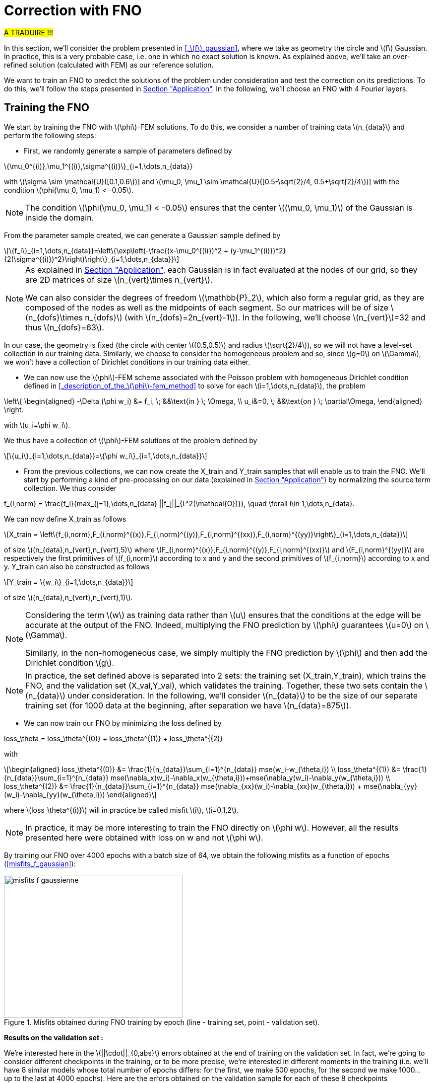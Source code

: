 :stem: latexmath
:xrefstyle: short
= Correction with FNO

#A TRADUIRE !!!#

In this section, we'll consider the problem presented in <<_stem:[f]_gaussian>>, where we take as geometry the circle and stem:[f] Gaussian. In practice, this is a very probable case, i.e. one in which no exact solution is known. As explained above, we'll take an over-refined solution (calculated with FEM) as our reference solution. 

We want to train an FNO to predict the solutions of the problem under consideration and test the correction on its predictions. To do this, we'll follow the steps presented in xref:fourier/subsec_3.adoc[Section "Application"]. In the following, we'll choose an FNO with 4 Fourier layers.

== Training the FNO

We start by training the FNO with stem:[\phi]-FEM solutions. To do this, we consider a number of training data stem:[n_{data}] and perform the following steps:

*  First, we randomly generate a sample of parameters defined by
[stem]
++++
\{\mu_0^{(i)},\mu_1^{(i)},\sigma^{(i)}\}_{i=1,\dots,n_{data}}
++++
with stem:[\sigma \sim \mathcal{U}([0.1,0.6])] and stem:[\mu_0, \mu_1 \sim \mathcal{U}([0.5-\sqrt{2}/4, 0.5+\sqrt{2}/4])] with the condition stem:[\phi(\mu_0, \mu_1) < -0.05].


[NOTE]
====
The condition stem:[\phi(\mu_0, \mu_1) < -0.05] ensures that the center stem:[(\mu_0, \mu_1)] of the Gaussian is inside the domain.
====

From the parameter sample created, we can generate a Gaussian sample defined by
[stem]
++++
\{f_i\}_{i=1,\dots,n_{data}}=\left\{\exp\left(-\frac{(x-\mu_0^{(i)})^2 + (y-\mu_1^{(i)})^2}{2(\sigma^{(i)})^2}\right)\right\}_{i=1,\dots,n_{data}}
++++


[NOTE]
====
As explained in xref:fourier/subsec_3.adoc[Section "Application"], each Gaussian is in fact evaluated at the nodes of our grid, so they are 2D matrices of size stem:[n_{vert}\times n_{vert}].

We can also consider the degrees of freedom stem:[\mathbb{P}_2], which also form a regular grid, as they are composed of the nodes as well as the midpoints of each segment. So our matrices will be of size stem:[n_{dofs}\times n_{dofs}] (with stem:[n_{dofs}=2n_{vert}-1]). In the following, we'll choose stem:[n_{vert}]=32 and thus stem:[n_{dofs}=63].
====

In our case, the geometry is fixed (the circle with center stem:[(0.5,0.5)] and radius stem:[\sqrt{2}/4]), so we will not have a level-set collection in our training data. Similarly, we choose to consider the homogeneous problem and so, since stem:[g=0] on stem:[\Gamma], we won't have a collection of Dirichlet conditions in our training data either.

*  We can now use the stem:[\phi]-FEM scheme associated with the Poisson problem with homogeneous Dirichlet condition defined in <<_description_of_the_stem:[\phi]-fem_method>> to solve for each stem:[i=1,\dots,n_{data}], the problem
[stem]
++++
\left\{
\begin{aligned}
-\Delta (\phi w_i) &= f_i, \; &&\text{in } \; \Omega, \\
u_i&=0, \; &&\text{on } \; \partial\Omega,
\end{aligned}
\right.
++++
with stem:[u_i=\phi w_i].

We thus have a collection of stem:[\phi]-FEM solutions of the problem defined by
[stem]
++++
\{u_i\}_{i=1,\dots,n_{data}}=\{\phi w_i\}_{i=1,\dots,n_{data}}
++++

*  From the previous collections, we can now create the X_train and Y_train samples that will enable us to train the FNO. We'll start by performing a kind of pre-processing on our data (explained in xref:fourier/subsec_3.adoc[Section "Application"]) by normalizing the source term collection. We thus consider
[stem]
++++
f_{i,norm} = \frac{f_i}{max_{j=1},\dots,n_{data} ||f_j||_{L^2(\mathcal{O})}}, \quad \forall i\in 1,\dots,n_{data}.
++++
We can now define X_train as follows
[stem]
++++
X_train =  \left\{f_{i,norm},F_{i,norm}^{(x)},F_{i,norm}^{(y)},F_{i,norm}^{(xx)},F_{i,norm}^{(yy)}\right\}_{i=1,\dots,n_{data}}
++++
of size stem:[(n_{data},n_{vert},n_{vert},5)] where stem:[F_{i,norm}^{(x)},F_{i,norm}^{(y)},F_{i,norm}^{(xx)}] and stem:[F_{i,norm}^{(yy)}] are respectively the first primitives of stem:[f_{i,norm}] according to x and y and the second primitives of stem:[f_{i,norm}] according to x and y.
Y_train can also be constructed as follows
[stem]
++++
Y_train = \{w_i\}_{i=1,\dots,n_{data}}
++++
of size stem:[(n_{data},n_{vert},n_{vert},1)].


[NOTE]
====
Considering the term stem:[w] as training data rather than stem:[u] ensures that the conditions at the edge will be accurate at the output of the FNO. Indeed, multiplying the FNO prediction by stem:[\phi] guarantees stem:[u=0] on stem:[\Gamma]. 

Similarly, in the non-homogeneous case, we simply multiply the FNO prediction by stem:[\phi] and then add the Dirichlet condition stem:[g].
====


[NOTE]
====
In practice, the set defined above is separated into 2 sets: the training set (X_train,Y_train), which trains the FNO, and the validation set (X_val,Y_val), which validates the training. Together, these two sets contain the stem:[n_{data}] under consideration. In the following, we'll consider stem:[n_{data}] to be the size of our separate training set (for 1000 data at the beginning, after separation we have stem:[n_{data}=875]). 
====
*  We can now train our FNO by minimizing the loss defined by
[stem]
++++
loss_\theta = loss_\theta^{(0)} + loss_\theta^{(1)} + loss_\theta^{(2)}
++++
with 
[stem]
++++
\begin{aligned}
loss_\theta^{(0)} &= \frac{1}{n_{data}}\sum_{i=1}^{n_{data}} mse(w_i-w_{\theta,i}) \\
loss_\theta^{(1)} &= \frac{1}{n_{data}}\sum_{i=1}^{n_{data}} mse(\nabla_x(w_i)-\nabla_x(w_{\theta,i}))+mse(\nabla_y(w_i)-\nabla_y(w_{\theta,i})) \\
loss_\theta^{(2)} &= \frac{1}{n_{data}}\sum_{i=1}^{n_{data}} mse(\nabla_{xx}(w_i)-\nabla_{xx}(w_{\theta,i})) + mse(\nabla_{yy}(w_i)-\nabla_{yy}(w_{\theta,i}))
\end{aligned}
++++
where stem:[loss_\theta^{(i)}] will in practice be called misfit stem:[i], stem:[i=0,1,2].

[NOTE]
====
In practice, it may be more interesting to train the FNO directly on stem:[\phi w]. However, all the results presented here were obtained with loss on w and not stem:[\phi w].
====


By training our FNO over 4000 epochs with a batch size of 64, we obtain the following misfits as a function of epochs (<<misfits_f_gaussian>>):

[[misfits_f_gaussienne]]
.Misfits obtained during FNO training by epoch (line - training set, point - validation set).
image::corr/orr_FNO/misfits_f_gaussienne.pn[width=360.0,height=288.0]

*Results on the validation set :*

We're interested here in the stem:[||\cdot||_{0,abs}] errors obtained at the end of training on the validation set. In fact, we're going to consider different checkpoints in the training, or to be more precise, we're interested in different moments in the training (i.e. we'll have 8 similar models whose total number of epochs differs: for the first, we make 500 epochs, for the second we make 1000... up to the last at 4000 epochs). Here are the errors obtained on the validation sample for each of these 8 checkpoints (<<error_val_f_gaussian>>):

[[erreur_val_f_gaussienne]]
.Errors obtained on the validation set at different training checkpoints (every 500 epochs).
image::corr/orr_FNO/erreur_val_f_gaussienne.pn[width=540.0,height=432.0]

Here are the mean, standard deviation, minimum and maximum error values obtained on the validation set at these different checkpoints (<<infos_val_f_gaussian>>), as well as the boxplots of the errors at each checkpoint (<<boxplot_val_f_gaussian>>):

[cols="a,a"]
|===
|[[infos_val_f_gaussienne]]
.Mean, standard deviation, minimum and maximum errors on the validation set according to checkpoints.
image::corr/orr_FNO/infos_val_f_gaussienne.pn[width=270.0,height=216.0]
|[[boxplot_val_f_gaussienne]]
.Boxplots of the errors on the validation set according to checkpoints.
image::corr/orr_FNO/boxplot_val_f_gaussienne.pn[width=270.0,height=216.0]

|===

*Results on a test set :*

This time we're interested in a new test sample of size stem:[n_{test}=100], denoted X_test, created in exactly the same way as the training sample (with parameters again created randomly) and we're looking to reproduce exactly the same results as on the validation set. Here are the errors obtained on the test sample for each of these 8 checkpoints (<<error_test_f_gaussian>>):

[[erreur_test_f_gaussienne]]
.Errors obtained on the test set at different training checkpoints (every 500 epochs).
image::corr/orr_FNO/erreur_test_f_gaussienne.pn[width=540.0,height=432.0]

Here are the mean, standard deviation, minimum and maximum error values obtained on the test set at these different checkpoints (<<infos_test_f_gaussian>>), as well as the boxplots of the errors at each checkpoint (<<boxplot_test_f_gaussian>>):

[cols="a,a"]
|===
|[[infos_test_f_gaussienne]]
.Mean, standard deviation, minimum and maximum errors on the test set according to checkpoints.
image::corr/orr_FNO/infos_test_f_gaussienne.pn[width=270.0,height=216.0]
|[[boxplot_test_f_gaussienne]]
.Boxplots of the errors on the test set according to checkpoints.
image::corr/orr_FNO/boxplot_test_f_gaussienne.pn[width=270.0,height=216.0]

|===

*Observation :* #A FAIRE !#

== Correction of the FNO prediction

As with the analytical solution and the perturbed solution, the stem:[\phi]-FEM method is used to test the various correction methods presented in xref:corr/subsec_1.adoc[Section "Presentation of the different correction methods considered"] on the test sample (of size stem:[n_{test}=100]) created in <<_training_the_fno>>, i.e. correction by addition, correction by multiplication and correction by multiplication on an elevated problem. For each piece of data in the test sample, we consider  
[stem]
++++
\tilde{\phi}=u_{FNO}=\phi w_{FNO}
++++
with stem:[w_{FNO}] the prediction made by the FNO on the current data.


[NOTE]
====
Note that, unlike correction on analytic or perturbed solutions, the FNO can only predict the solution at points on the regular grid (i.e. nodes or degrees of freedom stem:[\mathbb{P}^2]). At FNO output, we can therefore only provide our correctors with stem:[\tilde{\phi}] in stem:[\mathbb{P}_2].
====

For correction by multiplication on a elevated problem, we use the dual method to impose conditions at the boundary.

Here are the errors obtained with the different correction methods, in addition to those obtained directly at the FNO output, according to the checkpoints (<<corr_errors>>).

[[corr_errors]]
.Errors obtained with the FNO and with different correction methods according to checkpoints.
image::corr/orr_FNO/corr_errors.pn[width=540.0,height=432.0]

We can also plot the error boxplots at each checkpoint (<<corr_boxplot>>):

[[corr_boxplot]]
.Errors obtained with the FNO and with different correction methods according to checkpoints.
image::corr/orr_FNO/corr_boxplot.pn[width=360.0,height=288.0]

*Observation :* #A faire !#

== High degree interpolation

As explained in <<_correction_of_the_fno_prediction>>, it would seem that considering stem:[\tilde{\phi}] only in stem:[\mathbb{P}^2], is not sufficient for the various correction methods applied after the FNO to be more accurate than the initial stem:[\phi]-FEM method. For this reason, we're going to attempt to interpolate the solution in order to evaluate this interpolation in a stem:[\mathbb{P}_k] space of higher degree (stem:[k>2]). To do this, we'll decompose our solution into a series of polynomials, choosing Legendre polynomials.

*Explanation :*

We want to decompose a function into a series of Legendre polynomials as follows:
[stem]
++++
f(x,y)=\sum_{p=0}^{P-1}\sum_{q=0}^{Q-1}\alpha_{p,q}P_p(x)P_q(y)
\label{decomp}
++++
where the Legendre polynomials are defined for all stem:[n\in\mathbb{N}] and stem:[x\in\mathbb{R}] by
[stem]
++++
P_n(x)=\frac{1}{2^n n!}\frac{d^n}{dx^n}[(x^2-1)^n]
++++
and stem:[P] and stem:[Q] are respectively the number of Legendre polynomials associated with stem:[x] and stem:[y].
Note that the Legendre polynomials are orthogonal in the space stem:[L^2(]-1,1[)] and more precisely stem:[\forall n,m\in\mathbb{N}],
[stem]
++++
\langle P_n,P_m\rangle_{L^2(]-1,1[)}=\int_{-1}^1 P_n(x)P_m(x)dx=\frac{2}{2n+1}\delta_{nm}.
\label{ortho}
++++

Let us first show that for stem:[p\in\{0,\dots,P-1\}] and stem:[q\in\{0,\dots,Q-1\}], the polynomials
[stem]
++++
Q_{p,q}(x,y)=P_p(x)P_q(y)
++++
are orthogonal in space stem:[L^2(]-1,1[^2)] :


[NOTE]
====
Numerically, we'll use the trapezoid method to calculate the scalar product on stem:[L^2(]-1,1[^2)].
====

Let stem:[p,p'\in\{0,\dots,P-1\}] and stem:[q,q'\in\{0,\dots,Q-1\}], then

[stem]
++++
\begin{aligned}
\langle Q_{p,q},Q_{p',q'}\rangle_{L^2(]-1,1[^2)}\int_{-1}^1 \int_{-1}^1 Q_{p,q}(x,y)Q_{p',q'}(x,y)dxdy&=\int_{-1}^1 \int_{-1}^1 P_p(x)P_q(y)P_{p'}(x)P_{q'}(y)dxdy \\
&=\int_{-1}^1 P_p(x)P_{p'}(x)dx\times \int_{-1}^1 P_q(y)P_{q'}(y)dy \\
&=\frac{2}{2p+1}\delta_{pp'}\frac{2}{2q+1}\delta_{qq'} \\
&=\frac{4}{(2p+1)(2q+1)}\delta_{(p,q)(p',q')}
\end{aligned}
++++

Thus

[stem]
++++
\begin{aligned}
\int_{-1}^1 \int_{-1}^1 f(x,y)Q_{p,q}(x,y)dxdy &= \langle f,Q_{p,q}\rangle_{L^2(]-1,1[^2)} \\
&=\sum_{p=0}^{P-1}\sum_{q=0}^{Q-1}\alpha_{p,q} \langle Q_{p,q},Q_{p',q'}\rangle_{L^2(]-1,1[^2)} \\
&=\alpha_{p',q'} \langle Q_{p',q'},Q_{p',q'}\rangle_{L^2(]-1,1[^2)} \\
\end{aligned}
++++

by orthogonality of polynomials stem:[Q_{p,q}] in  stem:[L^2(]-1,1[^2)]. 

We deduce

stem:[]\alpha_{p',q'} = \frac{\langle f,Q_{p',q'}\rangle_{L^2(]-1,1[^2)}}{\langle Q_{p',q'},Q_{p',q'}\rangle_{L^2(]-1,1[^2)}}=\frac{(2p'+1)(2q'+1)}{4}\langle f,Q_{p',q'}\rangle_{L^2(]-1,1[^2)}stem:[]


[NOTE]
====
For stem:[x\in[a,b]], we make a change of variable to bring us back to the interval stem:[[-1,1]] by considering
[stem]
++++
\tilde{x}=\frac{2}{b-a}x+\frac{a+b}{a-b}
++++
====

So, assuming that the function stem:[f] is evaluated on a regular grid, of domain stem:[\mathcal{O}], of size stem:[N\times N] (which corresponds to the type of output we get from FNO), then we can calculate the coefficients stem:[\alpha_{p,q}] for stem:[p\in\{0,\dots,P-1\}] and stem:[q\in\{0,\dots,Q-1\}]. This gives us an analytical expression for the function corresponding to a series of Legendre polynomials, enabling us to interpolate our function in all stem:[x,y\in\Omega].

*Decomposition of an analytical function into a Legendre polynomial series :*

We want to test Legendre's polynomial series decomposition on the following analytical function
[stem]
++++
f(x,y)=\exp\left(-\frac{(x-\mu_0)^2 + (y-\mu_1)^2}{2\sigma^2}\right)
++++
with stem:[x,y\in [0,1]], stem:[\mu=0] and stem:[\sigma=1].


[NOTE]
====
In practice, with the FNO, it's stem:[u] that we want to interpolate (for which we don't have an analytical expression) and not stem:[f].
====

Let's take stem:[P=Q=5] and consider the evaluation of stem:[f] on a regular stem:[N\times N] grid of stem:[[0,1]^2] with stem:[N=100]. After calculating the coefficients stem:[\alpha_{p,q}] for stem:[p\in \{0,\dots,P-1\}] and stem:[q\in \{0,\dots,Q-1\}], we can evaluate the expression
[stem]
++++
f(x,y)=\sum_{p=0}^{P-1}\sum_{q=0}^{Q-1}\alpha_{p,q}P_p(x)P_q(y)
++++
at any point stem:[x,y\in[0,1]]. Considering, for example, a new regular grid of size stem:[N_2\times N_2] of stem:[[0,1]^2] with stem:[N_2=500], we obtain an error stem:[||\cdot||_0] between the analytical solution and the expression of the solution in a series of Legendre polynomials of stem:[8.1e-4] (<<legendre_ana>>).

[[legendre_ana]]
.Reconstruction of the solution by Legendre polynomials on a new grid of size stem:[500\times 500].
image::corr/orr_FNO/legendre_ana.pn[width=360.0,height=288.0]

*Decomposition of the FNO predictions into a Legendre polynomial series :*

We will again consider the problem presented in <<_stem:[f]_gaussian>>, where we take as geometry the circle and stem:[f] as being a Gaussian. We again consider the sample stem:[X_test] (of size stem:[n_{test}=100]) but this time with stem:[n_{vert}=300] (and therefore stem:[n_{dofs}=599]) to integrate more precisely and thus have a better approximation of the decomposition coefficients. We seek to decompose each FNO output stem:[w_{\theta,i}], stem:[i=1,\dots,n_{test}] into a series of Legendre polynomials, defined by
[stem]
++++
w_{\theta,i}(x,y)=\sum_{p=0}^{P-1}\sum_{q=0}^{Q-1}\alpha_{p,q}P_p(x)P_q(y)
++++
and thus
[stem]
++++
u_{\theta,i}=\phi(x,y)w_{\theta,i}(x,y).
++++


[NOTE]
====
Note that each data in the test sample has its own decomposition.
====

In the following, we'll consider stem:[P=Q] and test the decomposition for stem:[P=4], stem:[P=6] and stem:[P=8] on each data of the test sample and at each checkpoint considered. First, we'll look at the mean error made by the decomposition into a series of Legendre polynomials, which we'll call the mean reconstruction error (<<mean_error_reconstruction>>). In other words, for each data item, we calculate the coefficients of the decomposition from the known values of the solution in degrees of freedom stem:[\mathbb{P}_2], denoted W_pred (of size stem:[(n_{test},n_{dofs},n_{dofs})]). We then look at the reconstruction of the solution by the decomposition into a series of Legendre polynomials in these same degrees of freedom stem:[\mathbb{P}_2], denoted W_pred_reconstruct (of size stem:[(n_{test},n_{dofs},n_{dofs})]), then we calculate the error
\begin{center}
 mean_error_reconstruction = stem:[||]W_pred-W_pred_reconstructstem:[||_{0,\mathcal{O}}]
\end{center}

[[mean_error_reconstruction]]
.Mean reconstruction error for each data in test set (at each checkpoint).
image::corr/orr_FNO/mean_error_reconstruction.pn[width=540.0,height=432.0]

Looking at the results, it seems that the decomposition works. However, it would appear that, on average, we are not as precise as in the analytical case considered.

We can now look at the maximum error made by the Legendre polynomial series decomposition, which we'll call the maximum reconstruction error (<<max_error_reconstruction>>), which is the error defined by
\begin{center}
max_error_reconstruction = stem:[\max|]W_pred-W_pred_reconstructstem:[|]
\end{center}
This will allow us to see if there are any error spikes at certain points.

[[max_error_reconstruction]]
.Maximal reconstruction error for each data in test set (at each checkpoint).
image::corr/orr_FNO/max_error_reconstruction.pn[width=540.0,height=432.0]

We can also display solutions in the case of an example (<<example_w>>). We'll take the first data item from the first checkpoint to compare W_pred and W_pred_reconstruct.

[[example_w]]
.Example of result on stem:[w] (first data from first checkpoint).
image::corr/orr_FNO/example_w.pn[width=540.0,height=432.0]

It would therefore seem that some regions are more difficult to approach by decomposition than others. We can now look directly at the stem:[u] solution, rather than stem:[w], and consider it on the circle only. To do this, we multiply the predicted solution by stem:[\phi] and apply a mask ( equal to 1 on the domain and 0 outside). We're then interested in the same errors, but this time only on the solution in our domain. Consider the mean error on the solution (<<mean_error_solution>>), defined by
\begin{center}
mean_error_solution = stem:[||](W_pred-W_pred_reconstruct)stem:[\times\phi||_{0,\Omega}]
\end{center}

[[mean_error_solution]]
.Mean solution error for each data in test set (at each checkpoint).
image::corr/orr_FNO/mean_error_solution.pn[width=540.0,height=432.0]

Then we also look at the maximum error on the solution (<<max_error_solution>>), defined by
\begin{center}
max_error_solution = stem:[\max_\Omega|]W_pred-W_pred_reconstructstem:[|\times\phi]
\end{center}

[[max_error_solution]]
.Max solution error for each data in test set (at each checkpoint).
image::corr/orr_FNO/max_error_solution.pn[width=540.0,height=432.0]

We can then compare the solution with the one reconstructed by the series decomposition of Legendre polynomials on the same example (<<example_y_mask>>).
[[example_y_mask]]
.Example of result on stem:[y] (first data from first checkpoint).
image::corr/orr_FNO/example_y_mask.pn[width=540.0,height=432.0]

We can therefore see that it was more interesting to decompose into a series of Legendre polynomials stem:[w] and then multiply by stem:[\phi], rather than considering stem:[u] directly.

*Correction with the evaluation of the legendre decomposition :*

We have now recovered the stem:[\alpha_{p,q}] coefficients for each data item in the test sample and at each checkpoint. We'll try applying the multiplication correction by taking 
[stem]
++++
\tilde{\phi}(x,y)=\left(\sum_{p=0}^{P-1}\sum_{q=0}^{Q-1}\alpha_{p,q} P_p(x)P_q(y)\right)\times \phi(x,y)
++++
where stem:[x,y] are the degrees of freedom associated with stem:[\mathbb{P}^k] with stem:[k] large enough.

For each data item at each checkpoint, we'll compare the following errors (<<FNO_corr_Pk>>): the FNO errors, the errors obtained with the classic multiplication correction (i.e. with stem:[\tilde{\phi}] in stem:[\mathbb{P}_2] without Legendre polynomial series decomposition) and finally the errors obtained with the decomposition for stem:[k=3] and stem:[k=5]. To do this, we'll simply use the calculated coefficients and evaluate the analytical expression of the decomposition in degrees of freedom stem:[\mathbb{P}_k] (for stem:[k=3] and stem:[k=5]). Each of these errors will be calculated using the reference solution (over-refined solution obtained with standard FEM).

[[FNO_corr_Pk]]
.Correction by multuiplication with stem:[tild
image::corr/orr_FNO/FNO_corr_Pk.pn[width=540.0,height=432.0]

At this stage, the error generated by the decomposition into Legendre polynomial series is probably affecting the correction too much. For this reason, we have not pursued this approach.

